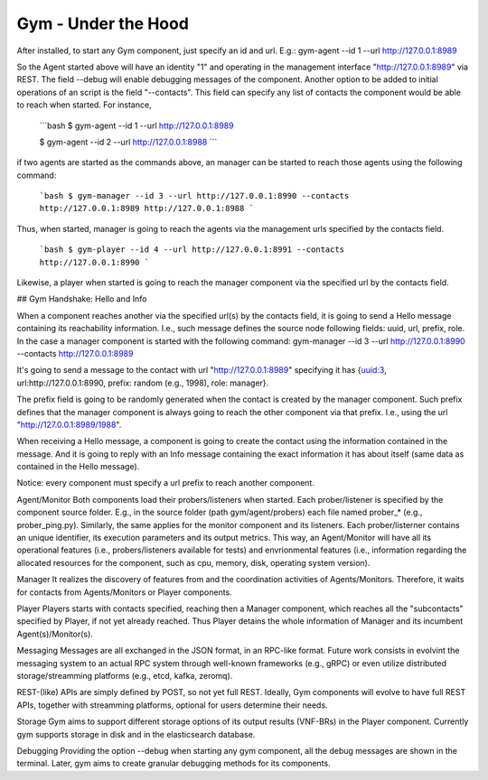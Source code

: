 Gym - Under the Hood
====================

After installed, to start any Gym component, just specify an id and url.
E.g.: gym-agent --id 1 --url http://127.0.0.1:8989

So the Agent started above will have an identity "1" and operating in the management interface "http://127.0.0.1:8989" via REST. The field --debug will enable debugging messages of the component. 
Another option to be added to initial operations of an script is the field "--contacts".
This field can specify any list of contacts the component would be able to reach when started. For instance,

	```bash
	$ gym-agent --id 1 --url http://127.0.0.1:8989

	$ gym-agent --id 2 --url http://127.0.0.1:8988
	```

if two agents are started as the commands above, an manager can be started to reach those agents using the following command:


	```bash
	$ gym-manager --id 3 --url http://127.0.0.1:8990 --contacts http://127.0.0.1:8989 http://127.0.0.1:8988
	```
Thus, when started, manager is going to reach the agents via the management urls specified by the contacts field.

	```bash
	$ gym-player --id 4 --url http://127.0.0.1:8991 --contacts http://127.0.0.1:8990
	```

Likewise, a player when started is going to reach the manager component via the specified url by the contacts field.


## Gym Handshake: Hello and Info

When a component reaches another via the specified url(s) by the contacts field, it is going to send a Hello message containing its reachability information. I.e., such message defines the source node following fields: uuid, url, prefix, role.
In the case  a manager component is started with the following command:
gym-manager --id 3 --url http://127.0.0.1:8990 --contacts http://127.0.0.1:8989

It's going to send a message to the contact with url "http://127.0.0.1:8989" specifying it has {uuid:3, url:http://127.0.0.1:8990, prefix: random (e.g., 1998), role: manager}.

The prefix field is going to be randomly generated when the contact is created by the manager component. Such prefix defines that the manager component is always going to reach the other component via that prefix. I.e., using the url "http://127.0.0.1:8989/1988".

When receiving a Hello message, a component is going to create the contact using the information contained in the message. And it is going to reply with an Info message containing the exact information it has about itself (same data as contained in the Hello message). 

Notice: every component must specify a url prefix to reach another component.


Agent/Monitor
Both components load their probers/listeners when started. Each prober/listener is specified by the component source folder. 
E.g., in the source folder (path gym/agent/probers) each file named prober_* (e.g., prober_ping.py). Similarly, the same applies for the monitor component and its listeners. 
Each prober/listerner contains an unique identifier, its execution parameters and its output metrics. 
This way, an Agent/Monitor will have all its operational features (i.e., probers/listeners available for tests) and envrionmental features (i.e., information regarding the allocated resources for the component, such as cpu, memory, disk, operating system version). 


Manager
It realizes the discovery of features from and the coordination activities of Agents/Monitors. 
Therefore, it waits for contacts from Agents/Monitors or Player components.
 

Player
Players starts with contacts specified, reaching then a Manager component, which reaches all the "subcontacts" specified by Player, if not yet already reached. Thus Player detains the whole information of Manager and its incumbent Agent(s)/Monitor(s).


Messaging
Messages are all exchanged in the JSON format, in an RPC-like format.
Future work consists in evolvint the messaging system to an actual RPC system through well-known frameworks (e.g., gRPC) or even utilize distributed storage/streamming platforms (e.g., etcd, kafka, zeromq).  

REST-(like) APIs are simply defined by POST, so not yet full REST. Ideally, Gym components will evolve to have full REST APIs, together with streamming platforms, optional for users determine their needs.

Storage
Gym aims to support different storage options of its output results (VNF-BRs) in the Player component. Currently gym supports storage in disk and in the elasticsearch database.


Debugging
Providing the option --debug when starting any gym component, all the debug messages are shown in the terminal. 
Later, gym aims to create granular debugging methods for its components.